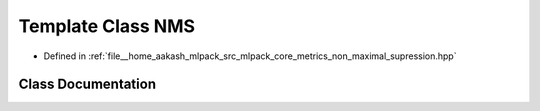 .. _exhale_class_classmlpack_1_1metric_1_1NMS:

Template Class NMS
==================

- Defined in :ref:`file__home_aakash_mlpack_src_mlpack_core_metrics_non_maximal_supression.hpp`


Class Documentation
-------------------


.. doxygenclass:: mlpack::metric::NMS
   :members:
   :protected-members:
   :undoc-members: